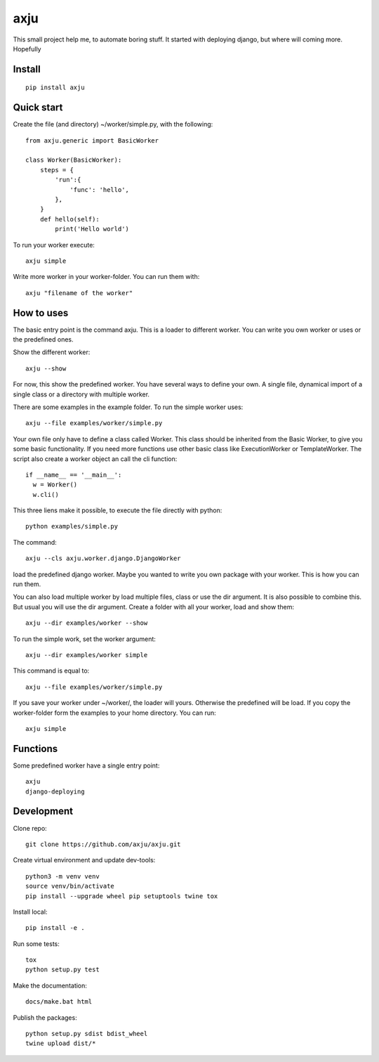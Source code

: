 axju
====

.. image:: https://img.shields.io/gitter/room/nwjs/nw.js.svg
  :alt: Gitter
  :target: https://gitter.im/axju/Lobby?utm_source=share-link&utm_medium=link&utm_campaign=share-link

.. image:: https://img.shields.io/twitter/url/https/github.com/axju/axju.svg?style=social
  :alt: Twitter
  :target: https://twitter.com/intent/tweet?text=Wow:&url=https%3A%2F%2Fgithub.com%2Faxju%2Faxju

This small project help me, to automate boring stuff. It started with deploying
django, but where will coming more. Hopefully


Install
-------
::

  pip install axju


Quick start
-----------
Create the file (and directory) ~/worker/simple.py, with the following::

  from axju.generic import BasicWorker

  class Worker(BasicWorker):
      steps = {
          'run':{
              'func': 'hello',
          },
      }
      def hello(self):
          print('Hello world')

To run your worker execute::

  axju simple

Write more worker in your worker-folder. You can run them with::

  axju "filename of the worker"


How to uses
-----------
The basic entry point is the command axju. This is a loader to different worker.
You can write you own worker or uses or the predefined ones.

Show the different worker::

  axju --show

For now, this show the predefined worker. You have several ways to define your
own. A single file, dynamical import of a single class or a directory with
multiple worker.

There are some examples in the example folder. To run the simple worker uses::

  axju --file examples/worker/simple.py

Your own file only have to define a class called Worker. This class should be
inherited from the Basic Worker, to give you some basic functionality. If you
need more functions use other basic class like ExecutionWorker or
TemplateWorker. The script also create a worker object an call the cli
function::

  if __name__ == '__main__':
    w = Worker()
    w.cli()

This three liens make it possible, to execute the file directly with python::

  python examples/simple.py

The command::

  axju --cls axju.worker.django.DjangoWorker

load the predefined django worker. Maybe you wanted to write you own package
with your worker. This is how you can run them.

You can also load multiple worker by load multiple files, class or use the dir
argument. It is also possible to combine this. But usual you will use the dir
argument. Create a folder with all your worker, load and show them::

  axju --dir examples/worker --show

To run the simple work, set the worker argument::

  axju --dir examples/worker simple

This command is equal to::

  axju --file examples/worker/simple.py

If you save your worker under ~/worker/, the loader will yours. Otherwise the
predefined will be load. If you copy the worker-folder form the examples to your
home directory. You can run::

  axju simple


Functions
---------
Some predefined worker have a single entry point::

  axju
  django-deploying


Development
-----------
Clone repo::

  git clone https://github.com/axju/axju.git

Create virtual environment and update dev-tools::

  python3 -m venv venv
  source venv/bin/activate
  pip install --upgrade wheel pip setuptools twine tox

Install local::

  pip install -e .

Run some tests::

  tox
  python setup.py test

Make the documentation::

  docs/make.bat html

Publish the packages::

  python setup.py sdist bdist_wheel
  twine upload dist/*
